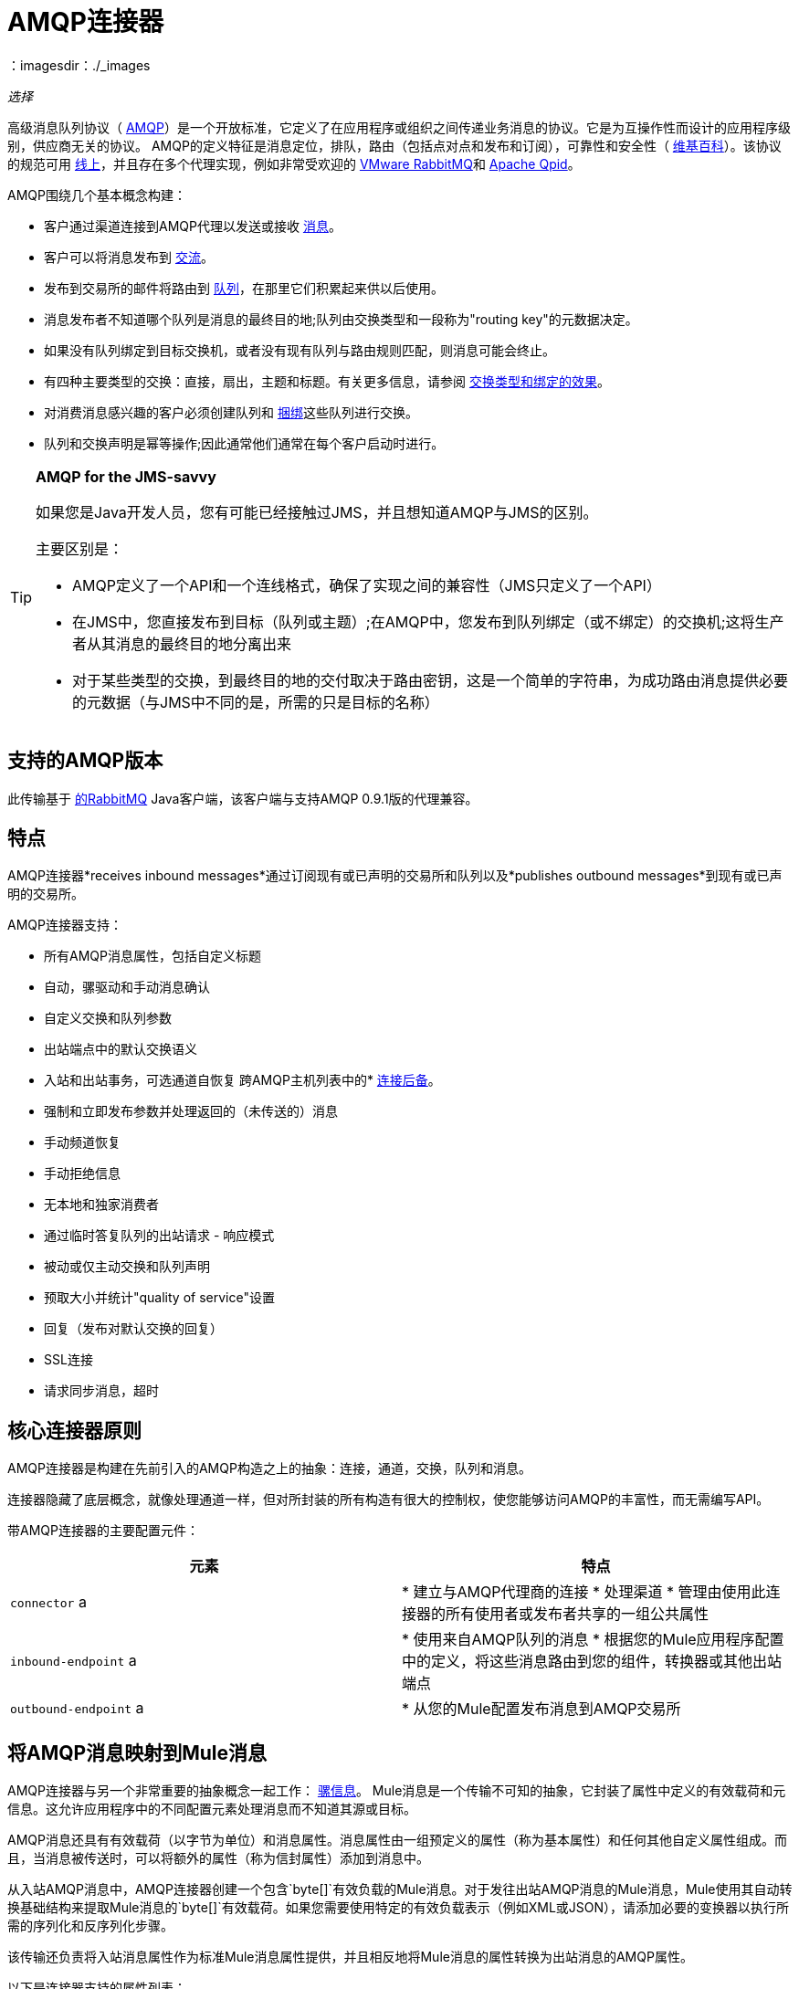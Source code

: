 =  AMQP连接器
：imagesdir：./_images

_选择_

高级消息队列协议（ http://www.amqp.org/[AMQP]）是一个开放标准，它定义了在应用程序或组织之间传递业务消息的协议。它是为互操作性而设计的应用程序级别，供应商无关的协议。 AMQP的定义特征是消息定位，排队，路由（包括点对点和发布和订阅），可靠性和安全性（ http://en.wikipedia.org/wiki/AMQP[维基百科]）。该协议的规范可用 http://www.amqp.org/resources/download[线上]，并且存在多个代理实现，例如非常受欢迎的 http://www.rabbitmq.com[VMware RabbitMQ]和 http://qpid.apache.org/[Apache Qpid]。

AMQP围绕几个基本概念构建：

* 客户通过渠道连接到AMQP代理以发送或接收 link:http://en.wikipedia.org/wiki/AMQP#Messages[消息]。

* 客户可以将消息发布到 link:http://en.wikipedia.org/wiki/AMQP#Exchanges[交流]。

* 发布到交易所的邮件将路由到 link:http://en.wikipedia.org/wiki/AMQP#Queues[队列]，在那里它们积累起来供以后使用。

* 消息发布者不知道哪个队列是消息的最终目的地;队列由交换类型和一段称为"routing key"的元数据决定。

* 如果没有队列绑定到目标交换机，或者没有现有队列与路由规则匹配，则消息可能会终止。

* 有四种主要类型的交换：直接，扇出，主题和标题。有关更多信息，请参阅 link:http://en.wikipedia.org/wiki/AMQP#Exchange_types_and_the_effect_of_bindings[交换类型和绑定的效果]。

* 对消费消息感兴趣的客户必须创建队列和 link:http://en.wikipedia.org/wiki/AMQP#Bindings[捆绑]这些队列进行交换。

* 队列和交换声明是幂等操作;因此通常他们通常在每个客户启动时进行。

[TIP]
====
*AMQP for the JMS-savvy* +

如果您是Java开发人员，您有可能已经接触过JMS，并且想知道AMQP与JMS的区别。

主要区别是：

*  AMQP定义了一个API和一个连线格式，确保了实现之间的兼容性（JMS只定义了一个API）
* 在JMS中，您直接发布到目标（队列或主题）;在AMQP中，您发布到队列绑定（或不绑定）的交换机;这将生产者从其消息的最终目的地分离出来
* 对于某些类型的交换，到最终目的地的交付取决于路由密钥，这是一个简单的字符串，为成功路由消息提供必要的元数据（与JMS中不同的是，所需的只是目标的名称）
====

== 支持的AMQP版本

此传输基于 link:http://www.rabbitmq.com/[的RabbitMQ] Java客户端，该客户端与支持AMQP 0.9.1版的代理兼容。

== 特点

AMQP连接器*receives inbound messages*通过订阅现有或已声明的交易所和队列以及*publishes outbound messages*到现有或已声明的交易所。

AMQP连接器支持：

* 所有AMQP消息属性，包括自定义标题
* 自动，骡驱动和手动消息确认
* 自定义交换和队列参数
* 出站端点中的默认交换语义
* 入站和出站事务，可选通道自恢复
跨AMQP主机列表中的*  link:/mule-user-guide/v/3.9/amqp-connector-examples#connection-fallback[连接后备]。
* 强制和立即发布参数并处理返回的（未传送的）消息
* 手动频道恢复
* 手动拒绝信息
* 无本地和独家消费者
* 通过临时答复队列的出站请求 - 响应模式
* 被动或仅主动交换和队列声明
* 预取大小并统计"quality of service"设置
* 回复（发布对默认交换的回复）
*  SSL连接
* 请求同步消息，超时

== 核心连接器原则

AMQP连接器是构建在先前引入的AMQP构造之上的抽象：连接，通道，交换，队列和消息。

连接器隐藏了底层概念，就像处理通道一样，但对所封装的所有构造有很大的控制权，使您能够访问AMQP的丰富性，而无需编写API。

带AMQP连接器的主要配置元件：

[%header,cols="2*"]
|===
|元素 |特点
| `connector` a |
* 建立与AMQP代理商的连接
* 处理渠道
* 管理由使用此连接器的所有使用者或发布者共享的一组公共属性

| `inbound-endpoint` a |
* 使用来自AMQP队列的消息
* 根据您的Mule应用程序配置中的定义，将这些消息路由到您的组件，转换器或其他出站端点

| `outbound-endpoint` a |
* 从您的Mule配置发布消息到AMQP交易所

|===

== 将AMQP消息映射到Mule消息

AMQP连接器与另一个非常重要的抽象概念一起工作： link:/mule-user-guide/v/3.9/mule-message-structure[骡信息]。 Mule消息是一个传输不可知的抽象，它封装了属性中定义的有效载荷和元信息。这允许应用程序中的不同配置元素处理消息而不知道其源或目标。

AMQP消息还具有有效载荷（以字节为单位）和消息属性。消息属性由一组预定义的属性（称为基本属性）和任何其他自定义属性组成。而且，当消息被传送时，可以将额外的属性（称为信封属性）添加到消息中。

从入站AMQP消息中，AMQP连接器创建一个包含`byte[]`有效负载的Mule消息。对于发往出站AMQP消息的Mule消息，Mule使用其自动转换基础结构来提取Mule消息的`byte[]`有效载荷。如果您需要使用特定的有效负载表示（例如XML或JSON），请添加必要的变换器以执行所需的序列化和反序列化步骤。

该传输还负责将入站消息属性作为标准Mule消息属性提供，并且相反地将Mule消息的属性转换为出站消息的AMQP属性。

以下是连接器支持的属性列表：

[%header%autowidth.spread]
|===
|基本属性 |封套属性 |技术属性
| `app-id`  | `delivery-tag`  | `amqp.headers`
| `content-encoding`  | `exchange`  | `consumer-tag`
| `content-type`  | `redelivered`  | `amqp.channel`
| `correlation-id`  | `routing-key`  | `amqp.delivery-tag`
| `delivery_mode`  |   | `amqp.return.listener`
| `expiration`  |   | `amqp.return.reply-code`
| `message-id`  |   | `amqp.return.reply-text`
| `priority`  |   | `amqp.return.exchange`
| `reply-to`  |   | `amqp.return.routing-key`
| `timestamp`  |   | 
| `type`  |   | 
| `user-id`  |   | 
|===

此外，AMQP基本属性中定义的所有自定义标题（在`amqp.headers`入站属性下的映射中都可用）将作为标准入站属性添加。

== 安装AMQP连接器

===  Studio插件

AMQP连接器可用作Studio插件。从Anypoint Exchange获取https://www.anypoint.mulesoft.com/exchange/?search=amqp[AMQP连接器]。连接器安装信息可在 link:/mule-user-guide/v/3.9/anypoint-connectors[Anypoint连接器]中找到。

===  Maven支持

要安装AMQP连接器，请将以下存储库添加到Maven安装中：

[source,xml,linenums]
----
<repository>
  <id>mule-releases</id>
  <name>Mule Releases Repository</name>
  <url>https://repository-master.mulesoft.org/nexus/content/repositories/releases</url>
  <layout>default</layout>
</repository>
----

要将Mule AMQP连接器添加到Maven项目，请添加以下依赖项和包含项：

[source,xml,linenums]
----
<dependency>
  <groupId>org.mule.transports</groupId>
  <artifactId>mule-transport-amqp</artifactId>
  <version>x.y.z</version>
</dependency>
----

[source,xml,linenums]
----
<inclusions>
  <inclusion>
  <groupId>org.mule.transports</groupId>
  <artifactId>mule-transport-amqp</artifactId>
  </inclusion>
</inclusions>
----

[NOTE]
====
您还需要添加ActiveMQ发行版中包含的JAR。以下依赖项提供了一种Maven替代方法，只将JAR添加到Anypoint Studio项目中。

Studio不会为您添加这些依赖关系，因此添加这些依赖关系很重要。

在将依赖关系添加到POM文件后，将Active MQ发行版中的文件添加到$ MULE_HOME / lib / user或$ APP_HOME / lib。后者可以手动完成或使用Studio完成。
====

依赖关系：

[source,xml,linenums]
----
<dependency>
    <groupId>org.apache.activemq</groupId>
    <artifactId>activemq-kahadb-store</artifactId>
    <version>5.8.0</version>
</dependency>
<dependency>
    <groupId>org.apache.activemq.protobuf</groupId>
    <artifactId>activemq-protobuf</artifactId>
    <version>1.1</version>
</dependency>
<dependency>
    <groupId>org.apache.activemq</groupId>
    <artifactId>activemq-openwire-legacy</artifactId>
    <version>5.8.0</version>
</dependency>
<dependency>
  <groupId>org.fusesource.hawtbuf</groupId>
  <artifactId>hawtbuf</artifactId>
  <version>1.9</version>
</dependency>
<dependency>
    <groupId>org.apache.activemq</groupId>
    <artifactId>activemq-broker</artifactId>
    <version>5.8.0</version>
</dependency>
<dependency>
    <groupId>org.apache.activemq</groupId>
    <artifactId>activemq-client</artifactId>
    <version>5.8.0</version>
</dependency>
----

== 配置AMQP连接器

在Anypoint Studio画布上单击AMQP连接器后，通过属性窗格中的选项卡配置连接器。

image:amqp-connector-general-tab.png[常规选项卡]

==  Studio插件

Anypoint Exchange中的AMQP连接器可用作https://www.mulesoft.com/exchange/org.mule.modules/mule-transport-amqp-studio/[Studio插件]。

. 在Anypoint Studio中，点击Studio任务栏中的Exchange图标。
. 点击Anypoint Exchange中的登录。
. 搜索连接器，然后单击安装。
. 按照提示安装连接器。

==  AMQP注释

*  AMQP连接器定义要连接的代理程序，此时使用的凭证以及入站和出站端点使用此连接器使用的所有常用属性。
* 您可以创建连接到同一代理的多个连接器，以便为终端使用不同的通用属性集。
*  AMQP连接器接受并使用用于根据 link:https://www.rabbitmq.com/api-guide.html#consumer-thread-pool[RabbitMQ消费者线程池]设置使用者线程池的`receiver-threading-profile`。有关如何在Mule link:/mule-user-guide/v/3.9/tuning-performance[调整性能]指南中设置接收者线索配置文件的更多信息。
*  AMQP连接器不支持群集。每个入站端点都充当与队列关联的AMQP使用者，并且消耗队列中的消息是使用连接到它的使用者之间的循环策略执行的。这意味着虽然入站端点未被群集，但这不会导致相同的消息被不同的消费者两次使用。如果你需要pub-sub语义，你应该考虑为每个消费者使用一个队列。

== 另请参阅

* 阅读 link:/mule-user-guide/v/3.9/amqp-connector-examples[AMQP连接器示例]以获取常见用例的实用说明。

* 访问 link:/mule-user-guide/v/3.9/amqp-connector-reference[AMQP连接器参考]以获取所有AMQP连接器配置属性的完整列表和描述。

